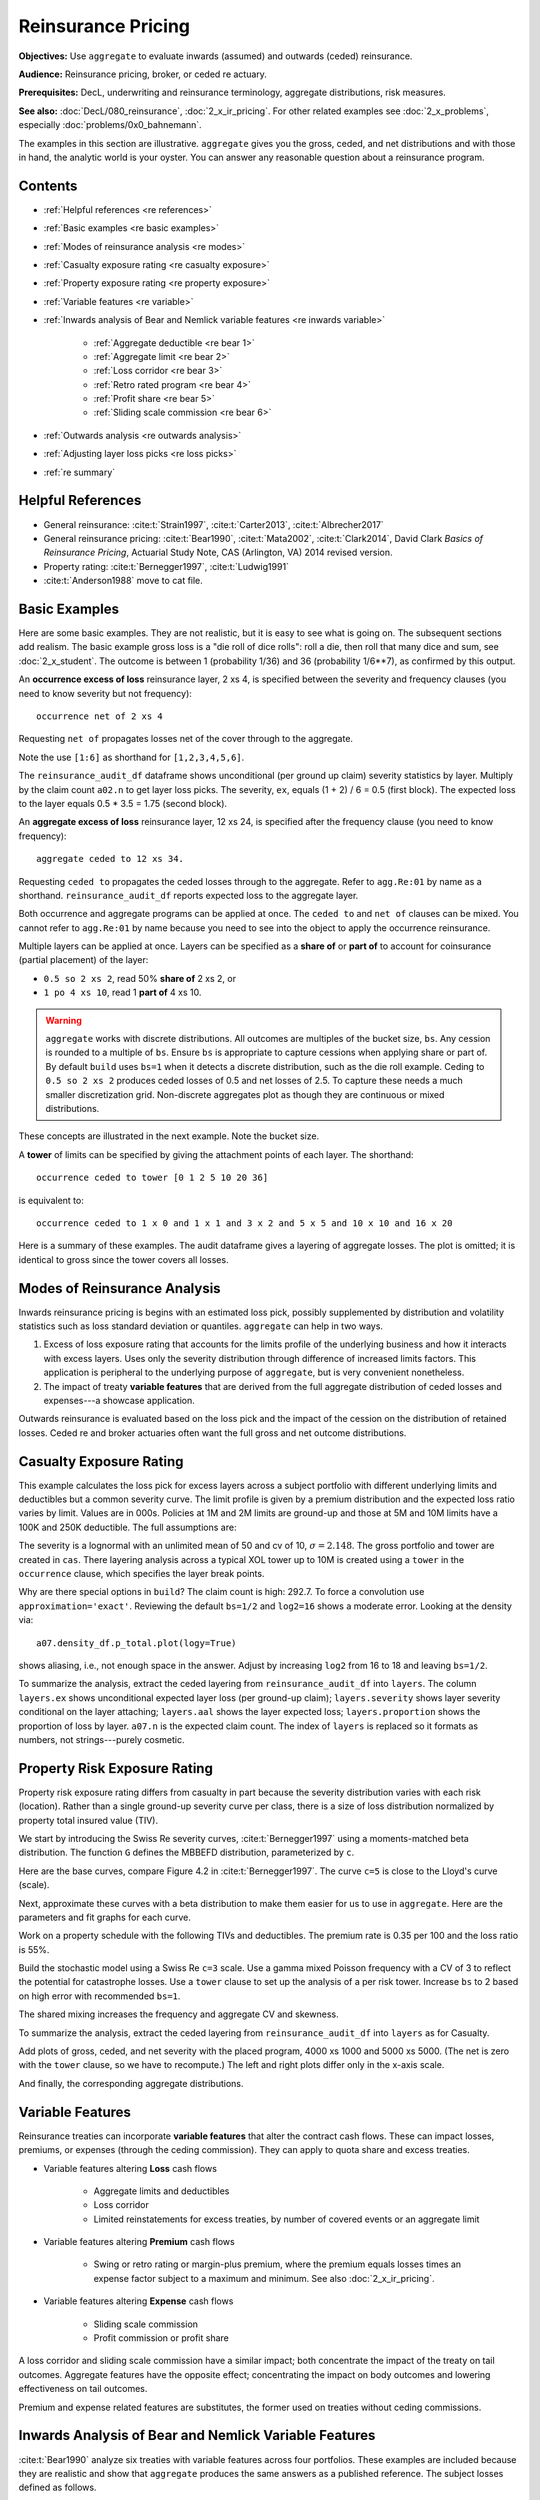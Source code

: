 .. _2_x_re_pricing:

Reinsurance Pricing
========================

.. what about surplus share?
.. what about finite reinstatements by count?


**Objectives:** Use ``aggregate`` to evaluate inwards (assumed) and outwards (ceded) reinsurance.

**Audience:** Reinsurance pricing, broker, or ceded re actuary.

**Prerequisites:** DecL, underwriting and reinsurance terminology, aggregate distributions, risk measures.

**See also:** :doc:`DecL/080_reinsurance`, :doc:`2_x_ir_pricing`. For other related examples see :doc:`2_x_problems`, especially :doc:`problems/0x0_bahnemann`.

The examples in this section are illustrative. ``aggregate`` gives you the gross, ceded, and net distributions and with those in hand, the analytic world is your oyster. You can answer any reasonable question about a reinsurance program.

Contents
----------

* :ref:`Helpful references <re references>`
* :ref:`Basic examples <re basic examples>`
* :ref:`Modes of reinsurance analysis <re modes>`
* :ref:`Casualty exposure rating <re casualty exposure>`
* :ref:`Property exposure rating <re property exposure>`
* :ref:`Variable features <re variable>`
* :ref:`Inwards analysis of Bear and Nemlick variable features <re inwards variable>`

    - :ref:`Aggregate deductible <re bear 1>`
    - :ref:`Aggregate limit <re bear 2>`
    - :ref:`Loss corridor <re bear 3>`
    - :ref:`Retro rated program <re bear 4>`
    - :ref:`Profit share <re bear 5>`
    - :ref:`Sliding scale commission <re bear 6>`

* :ref:`Outwards analysis <re outwards analysis>`
* :ref:`Adjusting layer loss picks <re loss picks>`
* :ref:`re summary`

.. _re references:

Helpful References
--------------------

* General reinsurance: :cite:t:`Strain1997`, :cite:t:`Carter2013`, :cite:t:`Albrecher2017`

* General reinsurance pricing: :cite:t:`Bear1990`, :cite:t:`Mata2002`, :cite:t:`Clark2014`, David Clark *Basics of Reinsurance Pricing*, Actuarial Study Note, CAS (Arlington, VA) 2014 revised version.


* Property rating: :cite:t:`Bernegger1997`, :cite:t:`Ludwig1991`

* :cite:t:`Anderson1988` move to cat file.

.. _re basic examples:

Basic Examples
---------------

Here are some basic examples. They are not realistic, but it is easy to see what is going on. The subsequent sections add realism. The basic example gross loss is a "die roll of dice rolls": roll a die, then roll that many dice and sum, see :doc:`2_x_student`. The outcome is between 1 (probability 1/36) and 36 (probability 1/6**7), as confirmed by this output.

.. ipython:: python
    :okwarning:

    import pandas as pd
    from aggregate import build, qd
    a01 = build('agg Re:01 dfreq [1 2 3 4 5 6] dsev [1 2 3 4 5 6] ')
    @savefig DD_1.png scale=16
    a01.plot()
    qd(a01)
    print(f'Pr D = 1:  {a01.pmf(1) : 11.6g} = {a01.pmf(1) * 36:.0f} / 36\n'
          f'Pr D = 36: {a01.pmf(36):8.6g} = {a01.pmf(36) * 6**7:.0f} / 6**7')

An **occurrence excess of loss** reinsurance layer, 2 xs 4, is specified between the severity and frequency clauses (you need to know severity but not frequency)::

    occurrence net of 2 xs 4

Requesting ``net of`` propagates losses net of the cover through to the aggregate.

.. ipython:: python
    :okwarning:

    a02 = build('agg Re:02 dfreq [1:6] dsev [1:6] '
                     'occurrence net of 2 xs 4')
    a02.plot()
    @savefig DD_2x4.png scale=16
    qd(a02)

Note the use ``[1:6]`` as shorthand for ``[1,2,3,4,5,6]``.

The ``reinsurance_audit_df`` dataframe shows unconditional (per ground up claim) severity statistics by layer. Multiply by the claim count ``a02.n`` to get layer loss picks. The severity, ``ex``, equals (1 + 2) / 6 = 0.5 (first block). The expected loss to the layer equals 0.5 * 3.5 = 1.75 (second block).

.. ipython:: python
    :okwarning:

    qd(a02.reinsurance_audit_df['ceded'])
    qd(a02.reinsurance_audit_df['ceded'][['ex']] * a02.n)

An **aggregate excess of loss** reinsurance layer, 12 xs 24, is specified after the frequency clause (you need to know frequency)::

    aggregate ceded to 12 xs 34.

Requesting ``ceded to`` propagates the ceded losses through to the aggregate. Refer to ``agg.Re:01`` by name as a shorthand. ``reinsurance_audit_df`` reports expected loss to the aggregate layer.

.. ipython:: python
    :okwarning:

    a03 = build('agg Re:03 agg.Re:01 '
                 'aggregate ceded to 12 x 24')
    a03.plot()
    @savefig DD_12x24a.png scale=16
    qd(a03)
    qd(a03.reinsurance_audit_df.stack(0))

Both occurrence and aggregate programs can be applied at once. The ``ceded to`` and ``net of`` clauses can be mixed. You cannot refer to ``agg.Re:01`` by name because you need to see into the object to apply the occurrence reinsurance.

.. ipython:: python
    :okwarning:

    a04 = build('agg Re:04 dfreq [1:6] dsev [1:6] '
                 'occurrence net of 2 x 4 '
                 'aggregate net of 6 xs 16')
    @savefig DD_nn.png scale=16
    a04.plot()
    qd(a04)
    qd(a04.reinsurance_audit_df['ceded'])

Multiple layers can be applied at once. Layers can be specified as a **share of**  or **part of** to account for coinsurance (partial placement) of the layer:

* ``0.5 so 2 xs 2``, read 50% **share of** 2 xs 2, or
* ``1 po 4 xs 10``, read 1 **part of** 4 xs 10.

.. warning::

    ``aggregate`` works with discrete distributions. All outcomes are multiples of the bucket size, ``bs``. Any cession is rounded to a multiple of ``bs``. Ensure  ``bs`` is appropriate to capture cessions when applying share or part of. By default ``build`` uses ``bs=1`` when it detects a discrete distribution, such as the die roll example. Ceding to ``0.5 so 2 xs 2`` produces ceded losses of 0.5 and net losses of 2.5. To capture these needs a much smaller discretization grid. Non-discrete aggregates plot as though they are continuous or mixed distributions.

These concepts are illustrated in the next example. Note the bucket size.

.. ipython:: python
    :okwarning:

    a05 = build('agg Re:05 dfreq [1:6] dsev [1:6] '
                 'occurrence net of 0.5 so 2 x 2 and 2 x 4 '
                 'aggregate net of 1 po 4 x 10 '
                 , bs=1/512, log2=16)
    @savefig DD_nn2.png scale=16
    a05.plot()
    qd(a05)
    qd(a05.reinsurance_audit_df['ceded'])

A **tower** of limits can be specified by giving the attachment points of each layer. The shorthand::

    occurrence ceded to tower [0 1 2 5 10 20 36]

is equivalent to::

    occurrence ceded to 1 x 0 and 1 x 1 and 3 x 2 and 5 x 5 and 10 x 10 and 16 x 20

Here is a summary of these examples. The audit dataframe gives a layering of aggregate losses. The plot is omitted; it is identical to gross since the tower covers all losses.

.. ipython:: python
    :okwarning:

    a06 = build('agg Re:06 agg.Re:01 '
                    'aggregate ceded to tower [0 1 2 5 10 20 36]')
    a06.plot()
    qd(a06)
    with pd.option_context('display.multi_sparse', False):
        qd(a06.reinsurance_audit_df['ceded'])



.. _re modes:

Modes of Reinsurance Analysis
--------------------------------

Inwards reinsurance pricing is begins with an estimated loss pick, possibly supplemented by distribution and volatility statistics such as loss standard deviation or quantiles. ``aggregate`` can help in two ways.

1. Excess of loss exposure rating that accounts for the limits profile of the underlying business and how it interacts with excess layers. Uses only the severity distribution through difference of increased limits factors. This application is peripheral to the underlying purpose of ``aggregate``, but is very convenient nonetheless.
2. The impact of treaty **variable features** that are derived from the full aggregate distribution of ceded losses and expenses---a showcase application.

Outwards reinsurance is evaluated based on the loss pick and the impact of the cession on the distribution of retained losses. Ceded re and broker actuaries often want the full gross and net outcome distributions.


.. _re casualty exposure:

Casualty Exposure Rating
--------------------------

This example calculates the loss pick for excess layers across a subject portfolio with different underlying limits and deductibles but a common severity curve. The limit profile is given by a premium distribution and the expected loss ratio varies by limit. Values are in 000s. Policies at 1M and 2M limits are ground-up and those at 5M and 10M limits have a 100K and 250K deductible. The full assumptions are:

.. ipython:: python
    :okwarning:

    profile = pd.DataFrame({'limit': [1000, 2000, 5000, 10000],
                            'ded'  : [0, 0, 100, 250],
                            'premium': [10000, 5000, 2500, 1500],
                            'lr': [.75, .75, .7, .65]
                           }, index=pd.Index(range(4), name='class'))
    qd(profile)

The severity is a lognormal with an unlimited mean of 50 and cv of 10, :math:`\sigma=2.148`.
The gross portfolio and tower are created in ``cas``.
There layering analysis across a typical XOL tower up to 10M is created using a ``tower`` in the ``occurrence`` clause, which specifies the layer break points.

.. ipython:: python
    :okwarning:

    a07 = build('agg Re:07 '
                f'{profile.premium.values} premium at {profile.lr.values} lr '
                f'{profile.limit.values} xs {profile.ded.values} '
                'sev lognorm 50 cv 10 '
                'occurrence ceded to tower [0 250 500 1000 2000 5000 10000] '
                'poisson ', approximation='exact', log2=18, bs=1/2)
    qd(a07)


Why are there special options in ``build``? The claim count is high: 292.7. To force a convolution use ``approximation='exact'``. Reviewing the default ``bs=1/2`` and ``log2=16`` shows a moderate error. Looking at the density via::

    a07.density_df.p_total.plot(logy=True)

shows aliasing, i.e., not enough space in the answer. Adjust by increasing ``log2`` from 16 to 18 and leaving ``bs=1/2``.

To summarize the analysis, extract the ceded layering from ``reinsurance_audit_df`` into ``layers``. The column ``layers.ex`` shows unconditional expected layer loss (per ground-up claim); ``layers.severity`` shows layer severity conditional on the layer attaching; ``layers.aal`` shows the layer expected loss; ``layers.proportion`` shows the proportion of loss by layer.  ``a07.n`` is the expected claim count. The index of ``layers`` is replaced so it formats as numbers, not strings---purely cosmetic.

.. ipython:: python
    :okwarning:

    import numpy as np
    layers = a07.reinsurance_audit_df['ceded'][['ex']].droplevel([0,1])
    layers['severity'] = layers.ex / [a07.sev.sf(0 if type(i)==str else i)
            for i in layers.index.get_level_values(1)]
    layers['aal'] = layers.ex * a07.n
    layers['proportion'] = layers.aal / layers.aal.iloc[:-1].sum()
    idx = layers.index; nms = idx.names
    layers.index = pd.MultiIndex.from_tuples(
        idx.tolist()[:-1] + [(np.inf, 0)], names=nms)
    with pd.option_context('display.multi_sparse', False):
        qd(layers)


.. _re property exposure:

Property Risk Exposure Rating
-------------------------------

Property risk exposure rating differs from casualty in part because the severity distribution varies with each risk (location). Rather than a single ground-up severity curve per class, there is a size of loss distribution normalized by property total insured value (TIV).

We start by introducing the Swiss Re severity curves, :cite:t:`Bernegger1997` using a moments-matched beta distribution. The function ``G`` defines the MBBEFD distribution, parameterized by ``c``.

.. ipython:: python
    :okwarning:

    from aggregate import xsden_to_meancv
    import scipy.stats as ss
    import numpy as np
    import matplotlib.pyplot as plt

    def bb(c):
        return np.exp(3.1 - 0.15*c*(1+c))

    def bg(c):
        return np.exp((0.78 + 0.12*c)*c)

    def G(x, c):
        b = bb(c)
        g = bg(c)
        return np.log(((g - 1) * b + (1 - g * b) * b**x) / (1 - b)) / np.log(g * b)


Here are the base curves, compare Figure 4.2 in :cite:t:`Bernegger1997`. The curve ``c=5`` is close to the Lloyd's curve (scale).


.. ipython:: python
    :okwarning:

    fig, ax = plt.subplots(1, 1, figsize=(2.45, 2.55))
    ans = []
    ps = np.linspace(0,1,101)
    for c in [0, 1, 2, 3, 4, 5]:
        gs = G(ps, c)
        ax.plot(ps, gs, label=f'c={c}')
        ans.append([c, *xsden_to_meancv(ps[1:], np.diff(gs))])
    ax.legend(loc='lower right');
    @savefig prop_ch1.png scale=20
    ax.set(xlabel='Proportion of limit', ylabel='Proportion of expected loss',
           title='Swiss Re property scales');

Next, approximate these curves with a beta distribution to make them easier for us to use in ``aggregate``. Here are the parameters and fit graphs for each curve.

.. ipython:: python
    :okwarning:

    swiss = pd.DataFrame(ans, columns=['c', 'mean', 'cv'])

    def beta_ab(m, cv):
        v = (m * cv) ** 2
        sev_a = m * (m * (1 - m) / v - 1)
        sev_b = (1 - m) * (m * (1 - m) / v - 1)
        return sev_a, sev_b

    a, b = beta_ab(swiss['mean'], swiss.cv)
    swiss['a'] = a
    swiss['b'] = b
    swiss = swiss.set_index('c')
    qd(swiss)
    fig, axs = plt.subplots(2, 3, figsize=(3 * 2.45, 2 * 2.45), constrained_layout=True)
    for ax, (c, r) in zip(axs.flat, swiss.iterrows()):
        gs = G(ps, c)
        fz = ss.beta(r.a, r.b)
        ax.plot(ps, gs, label=f'c={c}')
        ax.plot(ps, fz.cdf(ps), label=f'beta fit')
        ans.append([c, *xsden_to_meancv(ps[1:], np.diff(gs))])
        ax.legend(loc='lower right');
    @savefig prop_ch2.png scale=20
    fig.suptitle('Beta approximations to Swiss Re property curves');

Work on a property schedule with the following TIVs and deductibles. The premium rate is 0.35 per 100 and the loss ratio is 55%.

.. ipython:: python
    :okwarning:

    schedule = pd.DataFrame({
        'locid': range(10),
        'tiv': [850, 950, 1250, 1500, 4500, 8000, 9000, 12000, 25000, 50000],
        'ded': [ 10,  10,   20,   20,   50,   100, 500,  1000,  5000,  5000]}
        ).set_index('locid')
    schedule['premium'] = schedule.tiv / 100 * 0.35
    schedule['lr'] = 0.55
    qd(schedule)

Build the stochastic model using a Swiss Re ``c=3`` scale. Use a gamma mixed Poisson frequency with a CV of 3 to reflect the potential for catastrophe losses. Use a ``tower`` clause to set up the analysis of a per risk tower. Increase ``bs`` to 2 based on high error with recommended ``bs=1``.

.. ipython:: python
    :okwarning:

    beta_a, beta_b = swiss.loc[3, ['a', 'b']]
    a08 = build('agg Re:08 '
              f'{schedule.premium.values} premium at {schedule.lr.values} lr '
              f'{schedule.tiv.values} xs {schedule.ded.values} '
              f'sev {schedule.tiv.values} * beta {beta_a} {beta_b} ! '
               'occurrence ceded to tower [0 1000 5000 10000 20000 inf] '
               'mixed gamma 2 ',
               bs=2)
    qd(a08)

The shared mixing increases the frequency and aggregate CV and skewness.

.. ipython:: python
    :okwarning:

    qd(a08.report_df.loc[
        ['freq_m', 'freq_cv', 'freq_skew', 'agg_cv', 'agg_skew'],
        ['independent', 'mixed']])

To summarize the analysis, extract the ceded layering from ``reinsurance_audit_df`` into ``layers`` as for Casualty.

.. ipython:: python
    :okwarning:

    layers = a08.reinsurance_audit_df['ceded'][['ex']]
    layers['severity'] = layers.ex / [a08.sev.sf(0 if i=='gup' else i)
                          for i in layers.index.get_level_values('attach')]
    layers['aal'] = layers['ex'] * a08.n
    layers['proportion'] = layers.aal / layers.aal.iloc[:-1].sum()
    qd(layers.droplevel([0,1]))


Add plots of gross, ceded, and net severity with the placed program, 4000 xs 1000 and 5000 xs 5000. (The net is zero with the ``tower`` clause, so we have to recompute.) The left and right plots differ only in the x-axis scale.

.. ipython:: python
    :okwarning:

    a09 = build('agg Re:09 '
              f'{schedule.premium.values} premium at {schedule.lr.values} lr '
              f'{schedule.tiv.values} xs {schedule.ded.values} '
              f'sev {schedule.tiv.values} * beta {beta_a} {beta_b} ! '
               'occurrence ceded to 4000 xs 1000 and 5000 xs 5000 '
               'mixed gamma 2 ', bs=2)
    qd(a09)
    fig, axs = plt.subplots(1, 2, figsize=(2 * 3.5, 2.45), constrained_layout=True)
    ax0, ax1 = axs.flat
    df = a09.reinsurance_df
    df.filter(regex='sev_[gcn]').plot(logy=True, xlim=[-50, 2000], ylim=[0.8e-6, 1] , ax=ax0);
    df.filter(regex='sev_[gcn]').plot(logy=True, xlim=[0, 50000], ylim=[0.8e-6, 1], ax=ax1);
    ax0.set(xlabel='loss (zoom)', ylabel='Log density');
    @savefig prop_g1.png scale=20
    ax1.set(xlabel='loss', ylabel='');

And finally, the corresponding aggregate distributions.

.. ipython:: python
    :okwarning:

    fig, axs = plt.subplots(2, 2, figsize=(2 * 3.5, 2 * 2.45), constrained_layout=True)
    ax0, ax1, ax2, ax3 = axs.flat
    df.filter(regex='agg_.*_occ').plot(logy=True, xlim=[-50, 2000], ylim=[0.8e-6, 1] , ax=ax0);
    (1 - df.filter(regex='agg_.*_occ').cumsum()).plot(logy=True, xlim=[-50, 2000], ylim=[1e-3, 1], ax=ax2);
    df.filter(regex='agg_.*_occ').plot(logy=True, xlim=[0, 50000], ylim=[0.8e-12, 1], ax=ax1);
    (1 - df.filter(regex='agg_.*_occ').cumsum()).plot(logy=True, xlim=[0, 50000], ylim=[1e-9, 1], ax=ax3);

    ax0.set(xlabel='', ylabel='Log density');
    ax1.set(xlabel='', ylabel='');
    ax2.set(xlabel='loss (zoom)', ylabel='Log survival');
    @savefig prop_g2.png scale=20
    ax3.set(xlabel='loss', ylabel='');


.. _re variable:

Variable Features
------------------

Reinsurance treaties can incorporate **variable features** that alter the contract cash flows. These can impact losses, premiums, or expenses (through the ceding commission). They can apply to quota share and excess treaties.

* Variable features altering **Loss** cash flows

    - Aggregate limits and deductibles
    - Loss corridor
    - Limited reinstatements for excess treaties, by number of covered events or an aggregate limit

* Variable features altering **Premium** cash flows

    - Swing or retro rating or margin-plus premium, where the premium equals losses times an expense factor subject to a maximum and minimum. See also :doc:`2_x_ir_pricing`.

* Variable features altering **Expense** cash flows

    - Sliding scale commission
    - Profit commission or profit share

A loss corridor and sliding scale commission have a similar impact; both concentrate the impact of the treaty on tail outcomes.
Aggregate features have the opposite effect; concentrating the impact on body outcomes and lowering effectiveness on tail outcomes.

Premium and expense related features are substitutes, the former used on treaties without ceding commissions.


.. _re inwards variable:

Inwards Analysis of Bear and Nemlick Variable Features
----------------------------------------------------------

:cite:t:`Bear1990` analyze six treaties with variable features across four portfolios.
These examples are included because they are realistic and show that ``aggregate`` produces the same answers as a published reference.
The subject losses defined as follows.

* **Treaty 1 and 4.**

    - Cover: 160 xs 40
    - Subject business

        * Two classes
        * Subject premium 3000 and 6000
        * Loss rate 4% and 3%
        * Severity: single parameter Pareto with shape 0.9 and 0.95

* **Treaty 2 and 5.**

    - Cover: 700 xs 300
    - Subject business

        * Three classes
        * Subject premium 2000 each
        * Loss rate 10%, 14%, 21%
        * Severity: single parameter Pareto with shape 1.5, 1.3, 1.1

* **Treaty 3.**

    - Cover: 400 xs 100
    - Subject business

        * Three classes
        * Subject premium 4500, 4500, 1000
        * Loss rate 3.2%, 3.8%, 3.5%
        * Severity: single parameter Pareto with shape 1.1.

* **Treaty 6.**

    - Cover: 900 xs 100
    - Subject business

        * Subject premium 25000
        * Layer loss cost 10% of subject premium
        * Portfolio CV 0.485

They include a variety of frequency assumptions, including Poisson, negative binomial with variance multiplier based on a gross multiplier of 2 or 3 adjusted for excess frequency, mixing variance 0.05 and 0.10. Excess counts get closer to Poisson and so the difference between the two is slight.

The next Table shows Bear and Nemlick's estimated premium rates.

.. image:: img/bn_table1.png
  :width: 800
  :alt: Original paper table.

The Lognormal Model column uses a method of moments fit to the aggregate mean and CV.

The Collective Risk Model columns use the :cite:t:`Heckman1983` continuous FFT method. Heckman and Meyers describe claim count contagion and frequency parameter uncertainty, which they model using a mixed-Poisson frequency distribution. Their parameter :math:`c` is the variance of the mixing distribution. The value ``c=0.05`` is replicated in DecL with the frequency clause ``mixed gamma 0.05**0.5``, since DecL is based on the CV of the mixing distribution (the mean is always 1).

Heckman and Meyers also describe severity parameter uncertainty, which they model with an inverse gamma variable with mean 1 and variance :math:`b`. There is no analog of severity uncertainty in DecL. For finite excess layers it has a muted impact on results.  Heckman and Meyers call :math:`c` the contagion parameter and :math:`b` the mixing parameter, which is confusing in our context. To approximate these columns use

* ``c=0,b=0`` corresponds to the DecL frequency clause ``poisson``.
* ``c=0.05,b=...`` is close to DecL frequency clause ``mixed gamma 0.05**0.5``.
* ``c=0.1,b=...`` is close to DecL frequency clause ``mixed gamma 0.1**0.5``.

Specifying the Single Parameter Pareto (move)
~~~~~~~~~~~~~~~~~~~~~~~~~~~~~~~~~~~~~~~~~~~~~~~~

Losses to an excess layer specified by a single parameter Pareto are the same as losses to a ground-up layer with a shifted Pareto.

**Example.** For 400 xs 100 and Pareto shape 1.1, these two DecL programs produce identical results::

    4 claims
    400 xs 100
    sev 100 * pareto 1.1
    poisson

    4 claims
    400 xs 0
    sev 100 * pareto 1.1 - 100
    poisson

.. _re bear 1:

Treaty 1: Aggregate Deductible
~~~~~~~~~~~~~~~~~~~~~~~~~~~~~~~~~

Treaty 1 adds an aggregate deductible of 360, equal to 3% of subject premium.

Setup the gross portfolio.

.. ipython:: python
    :okwarning:

    import numpy as np
    from aggregate import build, mv, qd, xsden_to_meancvskew, \
         mu_sigma_from_mean_cv, lognorm_lev

    mix_cv = ((1.036-1)/5.154)**.5; mix_cv

    a10 = build('agg Re:BN1 '
              '[9000 3000] exposure at [0.04 0.03] rate '
              '160 x 0 '
              'sev 40 * pareto [0.9 0.95] - 40 '
              f'mixed gamma {mix_cv} ')
    qd(a10)

The portfolio CV matches 0.528, reported in Bear and Nemlick Appendix F, Exhibit 1.

There are several ways to estimate the impact of the AAD on recovered losses.

By hand, adjust losses and use the distribution of outcomes from ``a.density_df``. The last line computes the sum-product of losses net of AAD times probabilities, i.e., the expected loss cost.

.. ipython:: python
    :okwarning:

    bit = a10.density_df[['loss', 'p_total']]
    bit['loss'] = np.maximum(0, bit.loss - 360)
    bit.prod(axis=1).sum()

More in the spirit of ``aggregate``: create a new :class:`Aggregate` applying the AAD using a DecL ``aggregate net of`` reinsurance clause. Alternatively use ``aggregate ceded to inf xs 360`` (not shown).

.. ipython:: python
    :okwarning:

    a11 = build('agg Re:BN1a '
              '[9000 3000] exposure at [0.04 0.03] rate '
              '160 x 0 '
              'sev 40 * pareto [0.9 0.95] - 40 '
              f'mixed gamma {mix_cv} '
              'aggregate net of 360 x 0 ')
    qd(a11)

    gross = a11.agg_m; net = a11.est_m; ins_charge = net / gross
    net, ins_charge

Bear and Nemlick use a lognormal approximation to the aggregate.

.. ipython:: python
    :okwarning:

    mu, sigma = mu_sigma_from_mean_cv(a10.agg_m, a10.agg_cv)
    elim_approx = lognorm_lev(mu, sigma, 1, 360)
    a11.agg_m - elim_approx, 1 - elim_approx / a11.agg_m

The lognormal overstates the value of the AAD, resulting in a lower net premium. This is because the approximating lognormal is much more skewed.

.. ipython:: python
    :okwarning:

    fz = a11.approximate('lognorm')
    fz.stats('s'), a11.est_skew

Bear and Nemlick report the Poisson approximation and a Heckman-Meyers convolution with mixing and contagion equal 0.05. We can compute the Poisson exactly and approximate Heckman-Meyers with contagion but no mixing. Changing 0.05 to 0.10 is close to the b=0.1 column.


.. ipython:: python
    :okwarning:

    a12 = build('agg Re:BN1p '
              '[9000 3000] exposure at [0.04 0.03] rate '
              '160 x 0 '
              'sev 40 * pareto [0.9 0.95] - 40 '
              f'poisson '
              'aggregate net of 360 x 0 ')
    qd(a12)

    a13 = build('agg Re:BN1c '
              '[9000 3000] exposure at [0.04 0.03] rate '
              '160 x 0 '
              'sev 40 * pareto [0.9 0.95] - 40 '
              'mixed gamma 0.05**.5 '
              'aggregate net of 360 x 0 ')
    qd(a13)


Here is a summary of the different methods, compare Bear and Nemlick Table 1, row 1, page 75.

.. ipython:: python
    :okwarning:

    bit = pd.DataFrame([a10.agg_m,
        a11.describe.iloc[-1, 1],
        a12.describe.iloc[-1, 1],
        a13.describe.iloc[-1, 1],
        a11.agg_m - elim_approx],
        columns=['Loss cost'],
        index=pd.Index(['Gross', 'NB', 'Poisson', 'c=0.05', 'lognorm'],
                      name='Method'))
    bit['Premium'] = bit['Loss cost'] * 100 / 75
    bit['Rate'] = bit.Premium / 12000
    qd(bit, accuracy=5)

.. _re bear 2:

Treaty 2: Aggregate Limit
~~~~~~~~~~~~~~~~~~~~~~~~~~~~~~

Treaty 2 adds an aggregate limit of 2800, i.e., 3 full reinstatements plus the original limit.

Setup the gross portfolio.

.. ipython:: python
    :okwarning:

    a14 = build('agg Re:BN2 '
               '[2000 2000 2000] exposure at [.1 .14 .21] rate '
               '700 xs 0 '
               'sev 300 * pareto [1.5 1.3 1.1] - 300 '
               'mixed gamma 0.07 '
               , bs=1/8)
    qd(a14)

Specify ``bs=1/8`` since the error was too high with the default ``bs=1/16``.
The portfolio CV matches 0.770, reported in Bear and Nemlick Appendix G, Exhibit 1. The easiest way to value the aggregate limit to use an ``aggregate ceded to`` clause.

.. ipython:: python
    :okwarning:

    a14n = build('agg Re:BN2a '
               '[2000 2000 2000] exposure at [.1 .14 .21] rate '
               '700 xs 0 '
               'sev 300 * pareto [1.5 1.3 1.1] - 300 '
               'mixed gamma 0.07 '
               'aggregate ceded to 2800 xs 0'
               , bs=1/8)
    qd(a14n)

Applying a 20% coinsurance and grossing up by 100/60 produces the premium and rate. Using Poisson frequency, or mixed gamma with mix :math:`\sqrt{0.05}` or :math:`\sqrt{0.1}` ties closely to Table I, row 2.

.. ipython:: python
    :okwarning:

    p = a14n.est_m * (1 - 0.2) * 100 / 60
    p, p / 6000


``aggregate`` induces correlation between the three classes because they share mixing variables. The ``report_df`` shows the details by line and compares with an independent sum.

.. ipython:: python
    :okwarning:

    qd(a14.report_df.iloc[:, :-2])


.. _re bear 3:

Treaty 3: Loss Corridor
~~~~~~~~~~~~~~~~~~~~~~~~~~~

Treaty 3 is a loss corridor from expected layer losses to twice expected. The reinsurance pays up to expected and beyond twice expected.

Setup the gross portfolio with CV 0.905. Use a larger ``bs`` to reduce error.

.. ipython:: python
    :okwarning:

    a15 = build('agg Re:BN3 '
               '[4500 4500 1000] exposure at [.032 .038 .035] rate '
               '400 xs 0 '
               'sev 100 * pareto 1.1 - 100 '
               'poisson', bs=1/16)
    qd(a15)

There are several ways to model a loss corridor, but the most natural is to use an ``aggregate net of 350 xs 350`` clause; expected layer loss equals 350.

.. ipython:: python
    :okwarning:

    a15_lc = build('agg Re:BN3lc '
               '[4500 4500 1000] exposure at [.032 .038 .035] rate '
               '400 xs 0 '
               'sev 100 * pareto 1.1 - 100 '
               'poisson '
               'aggregate net of 350 xs 350 ', bs=1/16)
    qd(a15_lc)

Compare the results with the lognormal approximation, see Table 1 line 3.

.. ipython:: python
    :okwarning:

    mu, sigma = mu_sigma_from_mean_cv(1, 0.905)
    ler = lognorm_lev(mu, sigma, 1, 2) - lognorm_lev(mu, sigma, 1, 1)
    p = a15_lc.est_m * 100 / 70
    bit = pd.DataFrame(
        [a15_lc.est_m, 1 - a15_lc.est_m / a15.est_m, ler, p, p/10000,
         350 * (1 - ler) * 100 / 70 / 10000, 350 * 100 / 70 / 10000],
        index=pd.Index(['Loss cost', 'LER', 'Lognorm LER', 'Premium',
                       'Rate', 'Lognorm rate', 'Unadjusted rate'],name='Item'),
        columns=['Value'])
    qd(bit, accuracy=4)

.. _re bear 4:

Treaty 4: Retro Rated Program
~~~~~~~~~~~~~~~~~~~~~~~~~~~~~~~~~~~~~~~

Treaty 4 is a retro rated program on the same business as Treaty 1. The flat rate is 5%, given by a 100/75 load on the 3.75% loss cost. Subject premium equals 12000. The retrospective rating plan has a one-year adjustment period. The adjusted treaty premium equals 100/75 times incurred losses and ALAE in the layer limited to a maximum of 10% of subject premium and a minimum of 3%.

The gross portfolio is the same as Treaty 1. Use Poisson frequency.

.. ipython:: python
    :okwarning:

    a16 = build('agg Re:BN4 '
          '[9000 3000] exposure at [0.04 0.03] rate '
          '160 x 0 '
          'sev 40 * pareto [0.9 0.95] - 40 '
          'poisson ')
    qd(a16)

The estimated retro premium (``erp``) and corresponding rate are easy to compute.

.. ipython:: python
    :okwarning:

    bit = a16.density_df[['loss', 'p_total']]
    subject = 12000; min_rate = 0.03; max_rate = 0.10; lcf = 100 / 75
    bit['premium'] = np.minimum(max_rate * subject,
                                np.maximum(min_rate * subject, lcf * bit.loss))
    erp = bit[['premium', 'p_total']].prod(1).sum()
    erp, erp / subject

Bear and Nemlick also report the lognormal approximation.

.. ipython:: python
    :okwarning:

    from scipy.integrate import quad
    fz = a16.approximate('lognorm')
    lognorm_approx = quad(lambda x: min(max_rate * subject,
                          max(min_rate * subject, lcf * x)) * fz.pdf(x),
                         0, np.inf)
    lognorm_approx[0], lognorm_approx[0] / subject


.. _re bear 5:

Treaty 5: Profit Share
~~~~~~~~~~~~~~~~~~~~~~~

Treaty 5 models a three-year profit commission on the business underlying Treaty 2. The three years are modeled independently with no change in exposure, giving 18M subject premium. The terms of the profit commission are a 25% share after a 20% expense allowance ("25% after 20%"), meaning a profit share payment equal to 25% of the "profit" to the reinsurer after losses and a 20% expense allowance.

The treaty rate equals 25% of subject premium. There is a 20% proportional coinsurance that does not correspond to an explicit share of the reinsurance premium (i.e., the 25% rate is for 80% cover). The analysis of Treaty 2 shows the loss cost equals 900, or a 15% rate.

The ceded loss ratio equals (loss rate) x (coinsurance) / (premium rate) = 0.15 * 0.8 / 0.25 = 0.48.

The profit commission formula is::

    pc = 0.25 * max(0, 1 - (loss ratio) - 0.2) * (subject premium)
       = 0.25 * max(0, premium * 0.8 - loss).

The expected profit commission rate, ignoring `Jensen's inequality <https://en.wikipedia.org/wiki/Jensen%27s_inequality>`_, equals::

    pc rate = 0.25 * (1 - 0.48 - 0.2) = 0.25 * 0.32 = 0.08.

We can compute the expected value across the range of outcomes from the aggregate distribution.

Use a :class:`Portfolio` object to aggregate the three years. It is convenient to create the single year distribution and then use the ``Underwriter`` to refer to it by name.

.. ipython:: python
    :okwarning:

    a17 = build('agg Re:BN2p '
               '[2000 2000 2000] exposure at [.1 .14 .21] rate '
               '700 xs 0 '
               'sev 300 * pareto [1.5 1.3 1.1] - 300 '
               'poisson'
               )

    p17 = build('port Treaty.5 '
               'agg Year.1 agg.Re:BN2p '
               'agg Year.2 agg.Re:BN2p '
               'agg Year.3 agg.Re:BN2p '
               , bs=1/4)
    qd(p17)

The three-year total CV equals 0.443 with Poisson frequency. Bear and Nemlick Appendix J, Exhibit 2, shows 0.444 with negative binomial frequency.

Compute the estimated profit share payment by hand.

.. ipython:: python
    :okwarning:

    subject_premium = 18000; coinsurance = 0.2; re_rate = 0.25
    pc_share = 0.25; pc_expense = 0.2
    bit = p17.density_df[['loss', 'p_total']]
    bit['lr'] = bit.loss * (1 - coinsurance) / (re_rate * subject_premium)
    bit['pc_rate'] = np.maximum(0, pc_share * (1 - pc_expense - bit.lr))
    pc_pmt = (bit.pc_rate * bit.p_total).sum()
    print(f'Estimated pc payment rate = {pc_pmt:.4g}')

Table 1 shows a rate of 8.24% for Poisson frequency.

**Exercise.** Replicate the rate computed using a lognormal approximation and a negative binomial ``c=0.05``. Reconcile to Table 1.

**Note.** If the premium varies by year then the builtin object can be scaled. There are two ways to scale aggregate distributions.

1. **Homogeneous** scaling, using ``*`` to scale severity;
2. **Inhomogeneous** scaling, using ``@`` to scale expected frequency and exposure.

See :cite:t:`Mildenhall2004` and :cite:t:`Mildenhall2017b` for an explanation of why homogeneous scaling is appropriate for assets whereas inhomogeneous scaling applies to insurance. See :cite:t:`Boonen2017` for an application.

Here is an extreme example to illustrate the differences. Homogeneous scaling does not change the aggregate CV or skewness (or any other scaled higher moment or the shape of the distribution). Inhomogeneous scaling changes the shape of the distribution; it becomes more symmetric, decreasing the CV and skewness.

.. ipython:: python
    :okwarning:

    p17growing = build('port Treaty.5 '
               'agg Year.1 agg.Re:BN2p '
               'agg Year.2 2 @ agg.Re:BN2p '
               'agg Year.3 2 * agg.Re:BN2p '
               , bs=1/4)
    qd(p17growing)


**Note.** The following DecL program will produce the same answer as the ``Portfolio`` called ``p17`` above. The exposure has been tripled.

.. ipython:: python
    :okwarning:

    a17p= build('agg Re:BN6p '
               '[6000 6000 6000] exposure at [.1 .14 .21] rate '
               '700 xs 0 '
               'sev 300 * pareto [1.5 1.3 1.1] - 300 '
               'poisson'
               , bs=1/4)
    qd(a17p)

However, for a mixed frequency the answers are different, because mixing is shared mixing across class and year, producing a higher CV and skewness.

.. ipython:: python
    :okwarning:

    a17nb = build('agg Re:BN6c '
               '[6000 6000 6000] exposure at [.1 .14 .21] rate '
               '700 xs 0 '
               'sev 300 * pareto [1.5 1.3 1.1] - 300 '
               'mixed gamma 0.1**.5'
               , bs=1/4)
    qd(a17nb)


.. _re bear 6:

Treaty 6: Sliding Scale Commission
~~~~~~~~~~~~~~~~~~~~~~~~~~~~~~~~~~~~~~~

Treaty 6 models a one-year sliding scale commission plan. The details of the plan are:

* Minimum commission of 20% at or above a 65% loss ratio
* Slide 0.5:1 between 55% and 65% to a 25% commission
* Slide 0.75:1 between 35% and 55% to a 40% commission
* Maximum commission of 40% at or below a 35% loss ratio.

The underlying portfolio is specified only as a 900 xs 100 layer on 25M premium with a 10% layer loss cost and a CV of 0.485. No other details are provided. Based on trial and error and the other examples, model the portfolio using a single parameter Pareto with :math:`q=1.05` and a gamma mixed Poisson with mixing CV 0.095.

.. ipython:: python
    :okwarning:

    a18 = build('agg Re:BN5 '
               '25000 exposure at 0.1 rate '
               '900 xs 0 '
               'sev 100 * pareto 1.05 - 100 '
               'mixed gamma 0.095')
    qd(a18)

We use the function  ``make_ceder_netter`` to model the commission function. It takes a list of triples ``(s, y, a)`` as argument, interpreted as a share ``s`` of the layer ``y`` excess ``a``. It returns two functions, a netter and a ceder, that map a subject loss to net or ceded. Multiple non-overlapping layers can be provided. They are combined into a single function. We will model the slide as the maximum 40% commission minus a cession to two layers with different shares. The required layer descriptions, in loss ratio points, are

* Layer 1 ``(0.25, 0.2, 0.35)`` for the slide between 35% and 55% and
* Layer 1 ``(0.5,  0.1, 0.55)`` for the slide between 55% and 65%.

The function giving the slide payoff is easy to create, using a Python ``lambda`` function. The figure illustrates the ceder and netter functions and the function that computes the slide.

.. ipython:: python
    :okwarning:

    from aggregate import make_ceder_netter
    import matplotlib.pyplot as plt
    from matplotlib import ticker

    c, n = make_ceder_netter([(0.25, .2, .35), (0.5, .1, .55)])
    f = lambda x: 0.4 - c(x);                \
    lrs = np.linspace(0.2, 0.8, 61);         \
    slide = f(lrs);
    fig, axs = plt.subplots(1,3,figsize=(3*3.5, 2.45), constrained_layout=True); \
    ax0, ax1, ax2 = axs.flat

    ax0.plot(lrs, c(lrs));
    ax0.set(xlabel='Loss ratio', ylabel='"Ceded"');

    ax1.plot(lrs, n(lrs));
    ax1.set(xlabel='Loss ratio', ylabel='"Net"');

    ax2.plot(lrs, slide);

    for ax in axs.flat:
        ax.xaxis.set_major_locator(ticker.MultipleLocator(0.1))
        ax.xaxis.set_minor_locator(ticker.MultipleLocator(0.05))
        ax.xaxis.set_major_formatter(ticker.StrMethodFormatter('{x:.0%}'))
        ax.yaxis.set_major_formatter(ticker.StrMethodFormatter('{x:.0%}'))
        if ax is ax1:
            ax.yaxis.set_major_locator(ticker.MultipleLocator(0.1))
            ax.yaxis.set_minor_locator(ticker.MultipleLocator(0.05))
        else:
            ax.yaxis.set_major_locator(ticker.MultipleLocator(0.05))
            ax.yaxis.set_minor_locator(ticker.MultipleLocator(0.025))
        ax.grid(lw=.25, c='w')

    @savefig bn_nc.png scale=16
    ax2.set(xlabel='Loss ratio', ylabel='Slide commission');

The expected commission across the estimated aggregate distribution can be computed by hand.

.. ipython:: python
    :okwarning:

    subject = 25000;  re_rate = 0.2;  re_premium = subject * re_rate
    bit = a18.density_df[['loss', 'p_total']]
    bit['lr'] = bit.loss / re_premium
    bit['slide'] = f(bit.lr)
    (bit.slide * bit.p_total).sum()

The same quantity can be estimated using a lognormal approximation and numerical integration. The second value returned by ``quad`` estimates the relative error of the answer.

.. ipython:: python
    :okwarning:

    import scipy.stats as ss
    mu, sigma = mu_sigma_from_mean_cv(0.5, 0.485)
    fz = ss.lognorm(sigma, scale=np.exp(mu))
    quad(lambda x: (0.4 - c(x)) * fz.pdf(x), 0, np.inf)

Bear and Nemlick use a coarser lognormal approximation to estimate the slide commission, Appendix K Exhibit I.

.. ipython:: python
    :okwarning:

    mu, sigma = mu_sigma_from_mean_cv(1, 0.485)
    lr = 0.5; max_slide = 0.4
    entry_ratios = [1.3, 1.1, 0.7, 0]
    ins_charge = [1 - lognorm_lev(mu, sigma, 1, i) for i in entry_ratios]
    lr_points = np.diff(np.array(ins_charge), prepend=0) * lr
    slide_scale = np.array([0, .5, .75, 0])
    red_from_max = slide_scale * lr_points
    expected_slide = max_slide - np.sum(red_from_max)
    expected_slide

The lognormal distribution is not a great fit to the specified distribution.

.. ipython:: python
    :okwarning:

    bit['logn'] = fz.pdf(bit.loss / re_premium)
    bit.logn = bit.logn / bit.logn.sum()
    fig, axs = plt.subplots(1, 2, figsize=(2 * 3.5, 2.45), constrained_layout=True)
    ax0, ax1 = axs.flat
    bit.index = bit.index / re_premium
    bit[['p_total', 'logn']].plot(ax=ax0);
    bit[['p_total', 'logn']].cumsum().plot(ax=ax1);
    for ax in axs.flat:
        for lr in [.35, .55, .65]:
            ax.axvline(lr, lw=.5, c='C7')
    ax0.set(ylabel='Probability density or mass');
    @savefig bn_t6.png scale=20
    ax1.set(ylabel='Probability distribution');

TODO: investigate differences!

.. _re outwards analysis:

Outwards Analysis
------------------

Bear and Nemlick's analysis starts with a description of the frequency and severity of ceded loss. They do not consider the gross portfolio from which the cession occurs. In this section, we model gross, ceded, and net portfolios, mimicking a ceded re or broker actuary evaluation. We use an example from :cite:t:`Mata2002`. Our methods are similar in spirit to theirs, but the details are slightly different, and our estimates do not tie exactly to what they report.

**Subject business.**

Lawyers and Errors and Omissions (E&O).

* Lawyers

    - Severity curve: lognormal :math:`\mu=8,\ \sigma=2.5`
    - Loss ratio 65%
    - Exposure

        * 1M premium written with a 750K limit and 10K deductible
        * 2M premium written with a 1M limit and 25K deductible

* E&O

    - Severity curve: lognormal :math:`\mu=9,\ \sigma=3`
    - Loss ratio 75%
    - Exposure

        * 2M premium written with a 1.5M limit and 50K deductible
        * 3M premium written with a 2M limit and 50K deductible

The total premium equals 8M, assumed split 7.2M for the first million and 800K for the second.

**Cessions.**

* Layer 1: 500 xs 500

    - Margin plus (retro) rated with provisional rate 12.5% of the premium for the first million, a minimum of 7%, maximum of 18%, and a load (lcf) of 107.5%.
    - Profit commission of 15% after 20% expenses.
    - Brokerage: 10% of provisional.

* Layer 2: 1M xs 1M

    - Cessions rated, 800K ceded premium
    - 15% ceding commission
    - Profit commission 15% after 20%
    - Brokerage: 10% on gross.

Treaty pricing with these variable features follows the same pattern as Bear and Nemlick and is left as an exercise. This section works with the gross, ceded, and net severity distributions, accounting for the limit profile, and the gross, ceded, and net aggregate distributions.

Stochastic Model
~~~~~~~~~~~~~~~~~~~

Mata et al. assume a negative binomial (gamma mixed Poisson) frequency distribution with a variance to mean ratio of 2.0. When there are relatively few excess claims the resulting mixing CV is close to 0 and the negative binomial is close to a Poisson. We start using a Poisson frequency and then show the impact of moving to a negative binomial.

The basic stochastic model is as follows. Work in 000s. Using ``bs=1/2`` results in a slightly better match to the mean and CV than the recommended ``bs=1/4``.

.. ipython:: python
    :okwarning:

    a19 = build('agg Re:MFV41 '
              '[1000 2000 2000 3000] premium at [.65 .65 .75 .75] lr '
              '[750 1000 1500 2000] xs [10 25 50 50] '
              'sev [exp(8)/1000 exp(8)/1000 exp(9)/1000 exp(9)/1000] '
              '* lognorm [2.5 2.5 3 3]  '
              'poisson', bs=1/2)
    qd(a19)

The ``report_df`` dataframe shows the theoretic and empirical (i.e., modeled) statistics for each unit.

.. ipython:: python
    :okwarning:

    qd(a19.report_df.iloc[:, [0,1,2,3,4,-2]])


Mata et al. pay careful attention to the implied severity in each ceded layer, accounting for probability masses. They do this by considering losses in small intervals and weighting the underlying severity curves. ``aggregate`` automatically performs the same calculations to estimate the total layer severity. In this example, it uses a smaller bucket size of 0.5K compared to 2.5K in the original paper. The next plots reproduce [TODO Differences?!] Figures 2 and 3. The masses (spikes in density; jumps in distribution) occur when the lower limit unit has only limit losses.

.. ipython:: python
    :okwarning:

    fig, axs = plt.subplots(2, 2, figsize=(2 * 3.5, 2 * 2.45), constrained_layout=True)
    ax0, ax1, ax2, ax3 = axs.flat
    (a19.density_df.p_sev / a19.sev.sf(500)).plot(xlim=[500, 1005],   logy=True, ax=ax0);
    (a19.density_df.p_sev / a19.sev.sf(1000)).plot(xlim=[1000, 2005], logy=True, ax=ax1);
    ((a19.density_df.F_sev - a19.sev.cdf(500)) / (a19.sev.cdf(1000) - a19.sev.cdf(500))).plot(xlim=[500, 1005], ylim=[-0.05, 1.05], ax=ax2);
    ((a19.density_df.F_sev - a19.sev.cdf(1000)) / (a19.sev.cdf(2000) - a19.sev.cdf(1000))).plot(xlim=[1000, 2005], ylim=[-0.05, 1.05], ax=ax3);
    for ax, y in zip(axs.flat, ['Log density', 'Log density', 'Density', 'Density']):
        ax.set(ylabel=y);
    @savefig mata_2_3.png scale=20
    fig.suptitle('Layer loss log density and distribution');

Use an ``occurrence net of`` clause to apply the two excess of loss reinsurance layers. The estimated statistics refer to the net portfolio and reflect a pure exposure rating approach. Gross, ceded, and net expected losses are reported last.

.. ipython:: python
    :okwarning:

    a19n = build('agg Re:MFV41n '
              '[1000 2000 2000 3000] premium at [.65 .65 .75 .75] lr '
              '[750 1000 1500 2000] xs [10 25 50 50] '
              'sev [exp(8)/1000 exp(8)/1000 exp(9)/1000 exp(9)/1000] * lognorm [2.5 2.5 3 3]  '
              'occurrence net of 500 xs 500 and 1000 xs 1000 '
              'poisson', bs=1/2)
    qd(a19n)
    print(f'Gross expected loss {a19.est_m:,.1f}\n'
          f'Ceded expected loss {a19.est_m - a19n.est_m:,.1f}\n'
          f'Net expected loss   {a19n.est_m:,.1f}')

The ``reinsurance_audit_df`` dataframe summarizes ground-up (unconditional) layer loss statistics for occurrence covers. Thus, ``ex`` reports the layer severity per ground-up claim. The subject (gross) row is the same for all layers and replicates the gross severity statistics shown above for ``a``.

.. ipython:: python
    :okwarning:

    qd(a19n.reinsurance_audit_df.stack(0))

Divide by the probability of attachment to convert to layer severity.
Multiply by the expected ground-up claim count to convert to expected layer losses, ``el``. The last row shows the sum over all cessions.

.. ipython:: python
    :okwarning:

    bit = a19n.reinsurance_audit_df['ceded'][['ex']]
    bit['severity'] = bit.ex / np.array([a19.sev.sf(i) for i in [500, 1000, 0]])
    bit['count'] = np.array([a19.sev.sf(i) for i in [500, 1000, 0]]) * a19.n
    bit['el'] = bit.ex * a19.n
    qd(bit)

The layer severities show above differ slightly from Mata et al. Table 3. The ``aggregate`` computation is closest to Method 3. The reported severities are 351.1 and 628.8.

The ``reinsurance_df`` dataframe provides the gross, ceded, and net severity and aggregate distributions:

* Severity distributions: ``p_sev_gross``, ``p_sev_ceded``, ``p_sev_net``
* Aggregate distribution: ``p_agg_gross_occ``, ``p_agg_ceded_occ``, ``p_agg_net_occ`` show the aggregate distributions computed using gross, cede, and net severity (occurrence) distributions. These are the portfolio gross, ceded and net distributions.
* The columns ``p_agg_gross``, ``p_agg_ceded``, ``p_agg_net`` are relevant only when there is are ``occurrence`` and  ``aggregate`` reinsurance clauses. They report gross, ceded and net of the aggregate covers, using the severity requested in the occurrence clause. In this case ``p_agg_gross`` is the same as ``p_agg_net_occ`` because the occurrence clause specified ``net of``.

Here is an extract from the severity distributions. Ceded severity is at most 1500. The masses at 250, 500, 1000 and 1500 are evident.

.. ipython:: python
    :okwarning:

    qd(a19n.reinsurance_df.loc[0:2000:250,
        ['p_sev_gross', 'p_sev_ceded', 'p_sev_net']])

Here is an extract from the aggregate distributions, followed by the density and distribution plots. The masses are caused by outcomes involving only limit losses.

.. ipython:: python
    :okwarning:

    qd(a19n.reinsurance_df.loc[3000:6000:500,
        ['p_agg_gross_occ', 'p_agg_ceded_occ', 'p_agg_net_occ']])

    fig, axs = plt.subplots(1, 3, figsize=(3 * 3.5, 2.45), constrained_layout=True)
    ax0, ax1, ax2 = axs.flat
    bit = a19n.reinsurance_df[['p_agg_gross_occ', 'p_agg_ceded_occ', 'p_agg_net_occ']]
    bit.plot(ax=ax0);
    bit.plot(logy=True, ax=ax1);
    bit.cumsum().plot(ax=ax2);
    for ax in axs.flat:
        ax.set(xlim=[0, 12500]);
    ax0.set(ylabel='Mixed density');
    ax1.set(ylabel='Log mixed density');
    @savefig mata_agg_gcn.png scale=16
    ax2.set(ylabel='Distribution');

Any desired risk management evaluation can be computed from ``reinsurance_df``, which contains the gross, ceded, and net distributions. For example, here is a tail return period plot and a dataframe of summary statistics.

.. ipython:: python
    :okwarning:

    fig, axs = plt.subplots(1, 2, figsize=(2 * 2.45, 3.5), constrained_layout=True)
    ax0, ax1 = axs.flat
    for c in bit.columns:
        ax0.plot(bit[c].cumsum(), bit.index, label=c.split('_')[2])
        rp = 1 / (1 - bit[c].cumsum())
        ax1.plot(rp, bit.index, label=c)
    ax0.xaxis.set_major_locator(ticker.MultipleLocator(0.25))
    ax0.set(ylim=[0, a19n.q(1-1e-10)], title='$x$ vs $F(x)$', xlabel='$F(x)$', ylabel='Outcome, $x$');
    ax1.set(xscale='log', xlim=[1, 1e10], ylim=[0, a19n.q(1-1e-10)], xlabel='Log return period');
    @savefig mata_gcn_tail.png scale=20
    ax0.legend(loc='upper left');
    df = pd.DataFrame({c.split('_')[2]: xsden_to_meancvskew(bit.index, bit[c]) for c in bit.columns},
                 index=['mean', 'cv', 'skew'])
    qd(df)

Mata Figures 4, 5, 6 and 7 show the aggregate mixed density and distribution functions for each layer. These plots are replicated below. Our model uses a gamma mixed Poisson frequency with a variance multiplier of 2.0, resulting in a lower variance multiplier for excess layers (see REF). The plots in Mata appear to use a variance multiplier of 2.0 for the excess layer, resulting in a more skewed distribution.

.. ipython:: python
    :okwarning:

    from aggregate import lognorm_approx
    vm = 2.0; c = (vm - 1) / a19.n; cv = c**0.5
    a20 = build('agg Re:MFV41n1 '
              '[1000 2000 2000 3000] premium at [.65 .65 .75 .75] lr '
              '[750 1000 1500 2000] xs [10 25 50 50] '
              'sev [exp(8)/1000 exp(8)/1000 exp(9)/1000 exp(9)/1000] * lognorm [2.5 2.5 3 3]  '
              'occurrence net of 500 xs 500 '
              f'mixed gamma {cv}', bs=1/2)
    a21 = build('agg Re:MFV41n2 '
              '[1000 2000 2000 3000] premium at [.65 .65 .75 .75] lr '
              '[750 1000 1500 2000] xs [10 25 50 50] '
              'sev [exp(8)/1000 exp(8)/1000 exp(9)/1000 exp(9)/1000] * lognorm [2.5 2.5 3 3]  '
              'occurrence net of 1000 xs 1000 '
              f'mixed gamma {cv}', bs=1/2)
    qd(a20)
    qd(a21)
    fig, axs = plt.subplots(2, 2, figsize=(2 * 3.5, 2 * 2.45), constrained_layout=True); \
    ax0, ax1, ax2, ax3 = axs.flat; \
    a20.reinsurance_df.p_agg_ceded_occ.plot(ax=ax0); \
    a20.reinsurance_df.p_agg_ceded_occ.cumsum().plot(ax=ax2); \
    a21.reinsurance_df.p_agg_ceded_occ.plot(ax=ax1); \
    a21.reinsurance_df.p_agg_ceded_occ.cumsum().plot(ax=ax3); \
    xs = np.linspace(0, 5000, 501); \
    fz = lognorm_approx(a20.reinsurance_df.p_agg_ceded_occ); \
    ax2.plot(xs, fz.cdf(xs), label='lognorm approx'); \
    fz = lognorm_approx(a21.reinsurance_df.p_agg_ceded_occ); \
    ax3.plot(xs, fz.cdf(xs), label='lognorm approx'); \
    ax2.legend(); \
    ax3.legend(); \
    ax0.set(xlim=[-50, 5000], xlabel=None, ylabel='500 xs 500 density'); \
    ax2.set(xlim=[-50, 5000], ylabel='500 xs 500 distribution'); \
    ax1.set(xlim=[-50, 5000], xlabel=None, ylabel='1M xs 1M density');
    @savefig mata_l1l2.png scale=20
    ax3.set(xlim=[-50, 5000], ylabel='1M xs 1M distribution');

.. _re summary:

Summary of Objects Created by DecL
-------------------------------------

Objects created by :meth:`build` in this guide.

.. ipython:: python
    :okwarning:
    :okexcept:

    from aggregate import pprint_ex
    for n, r in build.qshow('^(Re):').iterrows():
        pprint_ex(r.program, split=20)


.. ipython:: python
    :suppress:

    plt.close('all')
